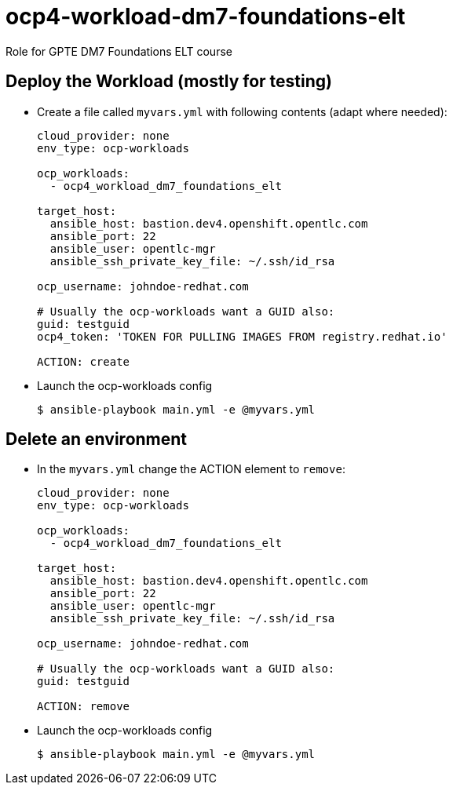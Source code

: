 = ocp4-workload-dm7-foundations-elt

Role for GPTE DM7 Foundations ELT course

== Deploy the Workload (mostly for testing)

* Create a file called `myvars.yml` with following contents (adapt where needed):
+
----
cloud_provider: none
env_type: ocp-workloads

ocp_workloads:
  - ocp4_workload_dm7_foundations_elt

target_host:
  ansible_host: bastion.dev4.openshift.opentlc.com
  ansible_port: 22
  ansible_user: opentlc-mgr
  ansible_ssh_private_key_file: ~/.ssh/id_rsa

ocp_username: johndoe-redhat.com

# Usually the ocp-workloads want a GUID also:
guid: testguid
ocp4_token: 'TOKEN FOR PULLING IMAGES FROM registry.redhat.io'

ACTION: create
----

* Launch the ocp-workloads config
+
----
$ ansible-playbook main.yml -e @myvars.yml
----

== Delete an environment

* In the `myvars.yml` change the ACTION element to `remove`:
+
----
cloud_provider: none
env_type: ocp-workloads

ocp_workloads:
  - ocp4_workload_dm7_foundations_elt

target_host:
  ansible_host: bastion.dev4.openshift.opentlc.com
  ansible_port: 22
  ansible_user: opentlc-mgr
  ansible_ssh_private_key_file: ~/.ssh/id_rsa

ocp_username: johndoe-redhat.com

# Usually the ocp-workloads want a GUID also:
guid: testguid

ACTION: remove
----

* Launch the ocp-workloads config
+
----
$ ansible-playbook main.yml -e @myvars.yml
----
